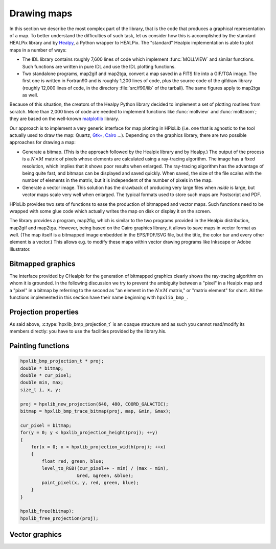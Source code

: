 Drawing maps
============

In this section we describe the most complex part of the library, that
is the code that produces a graphical representation of a map. To
better understand the difficulties of such task, let us consider how
this is accomplished by the standard HEALPix library and by `Healpy
<https://github.com/healpy/healpy>`_, a Python wrapper to HEALPix. The
"standard" Healpix implementation is able to plot maps in a number of
ways:

* The IDL library contains roughly 7\,600 lines of code which
  implement :func:`MOLLVIEW` and similar functions. Such functions are
  written in pure IDL and use the IDL plotting functions.

* Two standalone programs, map2gif and map2tga, convert a map saved in
  a FITS file into a GIF/TGA image. The first one is written in
  Fortran90 and is roughly 1,200 lines of code, plus the source code
  of the gifdraw library (roughly 12,000 lines of code, in the
  directory :file:`src/f90/lib` of the tarball). The same figures
  apply to map2tga as well.

Because of this situation, the creators of the Healpy Python library
decided to implement a set of plotting routines from scratch. More
than 2,000 lines of code are needed to implement functions like
:func:`mollview` and :func:`mollzoom`; they are based on the
well-known `matplotlib <http://matplotlib.sourceforge.net/>`_ library.

Our approach is to implement a very generic interface for map plotting
in HPixLib (i.e. one that is agnostic to the tool actually used to
draw the map: Quartz, `Gtk+ <http://www.gtk.org/>`_, `Cairo
<http://www.cairographics.org>`_ …). Depending on the graphics
library, there are two possible approaches for drawing a map:

* Generate a bitmap. (This is the approach followed by the Healpix
  library and by Healpy.) The output of the process is a
  :math:`N\times M` matrix of pixels whose elements are calculated
  using a ray-tracing algorithm. The image has a fixed resolution,
  which implies that it shows poor results when enlarged. The
  ray-tracing algorithm has the advantage of being quite fast, and
  bitmaps can be displayed and saved quickly. When saved, the size of
  the file scales with the number of elements in the matrix, but it is
  independent of the number of pixels in the map.

* Generate a vector image. This solution has the drawback of producing
  very large files when *nside* is large, but vector maps scale very
  well when enlarged. The typical formats used to store such maps are
  Postscript and PDF.

HPixLib provides two sets of functions to ease the production of
bitmapped and vector maps. Such functions need to be wrapped with some
glue code which actually writes the map on disk or display it on the
screen.

The library provides a program, map2fig, which is similar to the two
programs provided in the Healpix distribution, map2gif and map2tga.
However, being based on the Cairo graphics library, it allows to save
maps in vector format as well. (The map itself is a bitmapped image
embedded in the EPS/PDF/SVG file, but the title, the color bar and
every other element is a vector.) This allows e.g. to modify these
maps within vector drawing programs like Inkscape or Adobe
Illustrator.

Bitmapped graphics
------------------

The interface provided by CHealpix for the generation of bitmapped
graphics clearly shows the ray-tracing algorithm on whom it is
grounded. In the following discussion we try to prevent the ambiguity
between a "pixel" in a Healpix map and a "pixel" in a bitmap by
referring to the second as "an element in the :math:`N \times M`
matrix," or "matrix element" for short. All the functions implemented
in this section have their name beginning with ``hpxlib_bmp_``.

.. c:type:: hpxlib_bmp_projection_t

   This type contains all the information needed to transform a
   Healpix map into a bi-dimensional bitmapped projection. It is an
   opaque structure, which means that you are not allowed to directly
   access/modify its members: you need to rely on functions defined in
   this section, like e.g. :c:func:`hpxlib_projection_width` and
   :c:func:`hpxlib_set_projection_width`.

.. c:function:: hpxlib_bmp_projection_t * hpxlib_create_bmp_projection(unsigned int width, unsigned int height)

   Create a new :c:type:`hpxlib_bmp_projection_t` object and initialize
   its width and height. This object must be deallocated using
   :c:func:`hpxlib_free_bmp_projection`.

.. c:function:: void hpxlib_free_bmp_projection(hpxlib_bmp_projection_t * proj)

Projection properties
---------------------

As said above, :c:type:`hpxlib_bmp_projection_t` is an opaque structure
and as such you cannot read/modify its members directly: you have to
use the facilities provided by the library.his.

.. c:function:: unsigned int hpxlib_projection_width(const hpxlib_bmp_projection_t * proj)

   Return the width of the bitmap, i.e. the number of columns.

.. c:function:: unsigned int hpxlib_projection_height(const hpxlib_bmp_projection_t * proj)

   Return the height of the bitmap, i.e. the number of rows.

.. c:function:: void hpxlib_set_projection_width(hpxlib_bmp_projection_t * proj, unsigned int width)

   Change the width of the bitmap.

.. c:function:: void hpxlib_set_projection_height(hpxlib_bmp_projection_t * proj, unsigned int height)

   Change the height of the bitmap.

Painting functions
------------------

.. c:function:: double * hpxlib_bmp_trace_bitmap(const hpxlib_bmp_projection_t * proj, const hpxlib_map_t * map, double * min_value, double * max_value)

   This function creates a bitmap (rectangular array of numbers)
   representing *map*. The details of the projection are specified by
   the *proj* parameter (size of the bitmap, set of coordinates to be
   used and so on). The bitmap is an array of floating-point values,
   each using the same scale as in the original map (i.e. if the map
   represents a set of temperatures in Kelvin, then each pixel in the
   bitmap will be measured in Kelvin as well).
  
   When the bitmap returned by this function is no longer useful, you
   must free it using :c:func:`hpxlib_free`.
  
   The typical usage is to produce a bitmap, then use *min_value* and
   *max_value* to scale it from the map measure unit into a color
   space. In the following example we imagine to use a graphics
   library which implements two functions: ``paint_pixel``, which draw
   a pixel at a specified coordinate with a given color, and
   ``level_to_RGB``, which converts a number between 0.0 and 1.0 into
   a RGB color. Here is the code:

.. code-block:: c

   hpxlib_bmp_projection_t * proj;
   double * bitmap;
   double * cur_pixel;
   double min, max;
   size_t i, x, y; 
  
   proj = hpxlib_new_projection(640, 480, COORD_GALACTIC);
   bitmap = hpxlib_bmp_trace_bitmap(proj, map, &min, &max);
  
   cur_pixel = bitmap;
   for(y = 0; y < hpxlib_projection_height(proj); ++y)
   {
       for(x = 0; x < hpxlib_projection_width(proj); ++x)
       {
           float red, green, blue;
           level_to_RGB((cur_pixel++ - min) / (max - min),
	                &red, &green, &blue);
           paint_pixel(x, y, red, green, blue);
       }
   }
  
   hpxlib_free(bitmap);
   hpxlib_free_projection(proj);


Vector graphics
---------------
